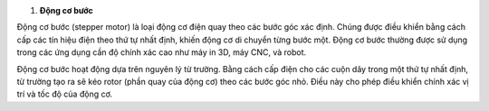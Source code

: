 1. **Động cơ bước**

Động cơ bước (stepper motor) là loại động cơ điện quay theo các bước góc xác định. Chúng được điều khiển bằng cách cấp các tín hiệu điện theo thứ tự nhất định, khiến động cơ di chuyển từng bước một. Động cơ bước thường được sử dụng trong các ứng dụng cần độ chính xác cao như máy in 3D, máy CNC, và robot.

.. image:: ../media/image66.jpeg
   :alt: Động Cơ Bước 12V
   :width: 2.31195in
   :height: 2.15839in

Động cơ bước hoạt động dựa trên nguyên lý từ trường. Bằng cách cấp điện cho các cuộn dây trong một thứ tự nhất định, từ trường tạo ra sẽ kéo rotor (phần quay của động cơ) theo các bước góc nhỏ. Điều này cho phép điều khiển chính xác vị trí và tốc độ của động cơ.
